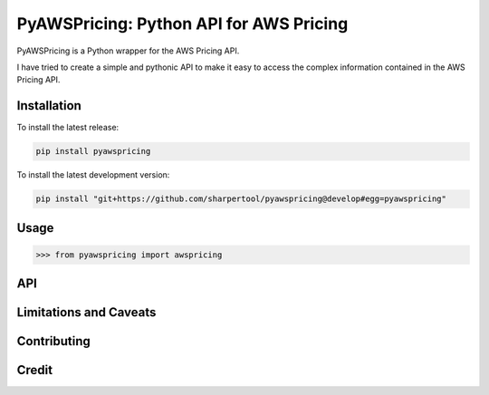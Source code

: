 **************************
PyAWSPricing: Python API for AWS Pricing
**************************

PyAWSPricing is a Python wrapper for the AWS Pricing API.

I have tried to create a simple and pythonic API to make it easy to access the complex information contained in the AWS Pricing API.


Installation
~~~~~~~~~~~~

To install the latest release:

.. code:: bash

    pip install pyawspricing

To install the latest development version:

.. code:: bash

    pip install "git+https://github.com/sharpertool/pyawspricing@develop#egg=pyawspricing"

Usage
~~~~~

.. code:: python

    >>> from pyawspricing import awspricing


API
~~~


Limitations and Caveats
~~~~~~~~~~~~~~~~~~~~~~~


Contributing
~~~~~~~~~~~~



Credit
~~~~~~

